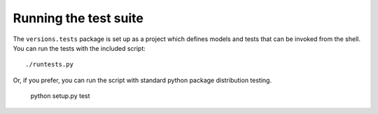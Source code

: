 Running the test suite
======================

The ``versions.tests`` package is set up as a project which defines models
and tests that can be invoked from the shell. You can run the tests with
the included script::

    ./runtests.py

Or, if you prefer, you can run the script with standard python package distribution testing.

    python setup.py test


